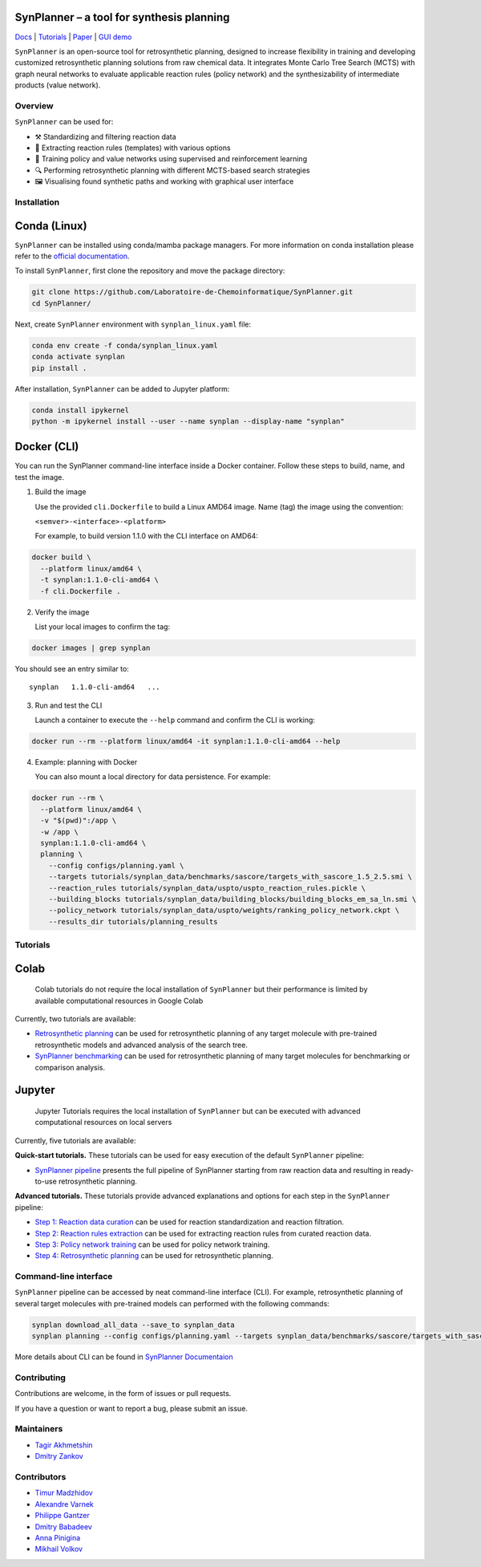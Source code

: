 .. image:: docs/images/banner.png

SynPlanner – a tool for synthesis planning
===========================================

Docs_  |  Tutorials_  |  Paper_  |  `GUI demo`_

.. _Docs: https://synplanner.readthedocs.io/
.. _Tutorials: https://github.com/Laboratoire-de-Chemoinformatique/SynPlanner/tree/main/tutorials
.. _Paper: https://doi.org/10.26434/chemrxiv-2024-bzpnd
.. _GUI demo: https://huggingface.co/spaces/Laboratoire-De-Chemoinformatique/SynPlanner

|License Badge|

.. |License Badge| image:: https://img.shields.io/github/license/Laboratoire-de-Chemoinformatique/SynPlanner
   :target: https://img.shields.io/github/license/Laboratoire-de-Chemoinformatique/SynPlanner
   :alt: License Badge

``SynPlanner`` is an open-source tool for retrosynthetic planning,
designed to increase flexibility in training and developing
customized retrosynthetic planning solutions from raw chemical data.
It integrates Monte Carlo Tree Search (MCTS) with graph neural networks
to evaluate applicable reaction rules (policy network) and
the synthesizability of intermediate products (value network).


Overview
-----------------------------

``SynPlanner`` can be used for:

- ⚒️ Standardizing and filtering reaction data
- 📑 Extracting reaction rules (templates) with various options
- 🧠 Training policy and value networks using supervised and reinforcement learning
- 🔍 Performing retrosynthetic planning with different MCTS-based search strategies
- 🖼️ Visualising found synthetic paths and working with graphical user interface


Installation
-----------------------------

Conda (Linux)
=============================

``SynPlanner`` can be installed using conda/mamba package managers.
For more information on conda installation please refer to the
`official documentation <https://github.com/conda-forge/miniforge>`_.

To install ``SynPlanner``, first clone the repository and move the package directory:

.. code-block:: bash

    git clone https://github.com/Laboratoire-de-Chemoinformatique/SynPlanner.git
    cd SynPlanner/

Next, create ``SynPlanner`` environment with ``synplan_linux.yaml`` file:

.. code-block:: bash

    conda env create -f conda/synplan_linux.yaml
    conda activate synplan
    pip install .


After installation, ``SynPlanner`` can be added to Jupyter platform:

.. code-block:: bash

    conda install ipykernel
    python -m ipykernel install --user --name synplan --display-name "synplan"

Docker (CLI)
=============================

You can run the SynPlanner command-line interface inside a Docker container. Follow these steps to build, name, and test the image.

1. Build the image

   Use the provided ``cli.Dockerfile`` to build a Linux AMD64 image. Name (tag) the image using the convention:

   ``<semver>-<interface>-<platform>``

   For example, to build version 1.1.0 with the CLI interface on AMD64::

.. code-block:: bash

       docker build \
         --platform linux/amd64 \
         -t synplan:1.1.0-cli-amd64 \
         -f cli.Dockerfile .

2. Verify the image

   List your local images to confirm the tag::

.. code-block:: bash

       docker images | grep synplan

You should see an entry similar to::

       synplan   1.1.0-cli-amd64   ...

3. Run and test the CLI

   Launch a container to execute the ``--help`` command and confirm the CLI is working::

.. code-block:: bash

       docker run --rm --platform linux/amd64 -it synplan:1.1.0-cli-amd64 --help

4. Example: planning with Docker

   You can also mount a local directory for data persistence. For example::

.. code-block:: bash

    docker run --rm \
      --platform linux/amd64 \
      -v "$(pwd)":/app \
      -w /app \
      synplan:1.1.0-cli-amd64 \
      planning \
        --config configs/planning.yaml \
        --targets tutorials/synplan_data/benchmarks/sascore/targets_with_sascore_1.5_2.5.smi \
        --reaction_rules tutorials/synplan_data/uspto/uspto_reaction_rules.pickle \
        --building_blocks tutorials/synplan_data/building_blocks/building_blocks_em_sa_ln.smi \
        --policy_network tutorials/synplan_data/uspto/weights/ranking_policy_network.ckpt \
        --results_dir tutorials/planning_results

Tutorials
-----------------------------

Colab
=============================

    Colab tutorials do not require the local installation of ``SynPlanner`` but their performance is limited by available computational resources in Google Colab

Currently, two tutorials are available:

- `Retrosynthetic planning <https://colab.research.google.com/github/Laboratoire-de-Chemoinformatique/SynPlanner/blob/main/colab/retrosynthetic_planning.ipynb>`_ can be used for retrosynthetic planning of any target molecule with pre-trained retrosynthetic models and advanced analysis of the search tree.
- `SynPlanner benchmarking <https://colab.research.google.com/github/Laboratoire-de-Chemoinformatique/SynPlanner/blob/main/colab/planning_benchmarking.ipynb>`_ can be used for retrosynthetic planning of many target molecules for benchmarking or comparison analysis.

Jupyter
=============================

    Jupyter Tutorials requires the local installation of ``SynPlanner`` but can be executed with advanced computational resources on local servers

Currently, five tutorials are available:

**Quick-start tutorials.** These tutorials can be used for easy execution of the default ``SynPlanner`` pipeline:

- `SynPlanner pipeline <https://github.com/Laboratoire-de-Chemoinformatique/SynPlanner/blob/main/tutorials/SynPlanner_Pipeline.ipynb>`_ presents the full pipeline of SynPlanner starting from raw reaction data and resulting in ready-to-use retrosynthetic planning.

**Advanced tutorials.** These tutorials provide advanced explanations and options for each step in the ``SynPlanner`` pipeline:

- `Step 1: Reaction data curation <https://github.com/Laboratoire-de-Chemoinformatique/SynPlanner/blob/main/tutorials/Step-1_Data_Curation.ipynb>`_ can be used for reaction standardization and reaction filtration.
- `Step 2: Reaction rules extraction <https://github.com/Laboratoire-de-Chemoinformatique/SynPlanner/blob/main/tutorials/Step-2_Rules_Extraction.ipynb>`_  can be used for extracting reaction rules from curated reaction data.
- `Step 3: Policy network training <https://github.com/Laboratoire-de-Chemoinformatique/SynPlanner/blob/main/tutorials/Step-3_Policy_Training.ipynb>`_ can be used for policy network training.
- `Step 4: Retrosynthetic planning <https://github.com/Laboratoire-de-Chemoinformatique/SynPlanner/blob/main/tutorials/Step-4_Retrosynthetic_Planning.ipynb>`_ can be used for retrosynthetic planning.

Command-line interface
-----------------------------

``SynPlanner`` pipeline can be accessed by neat command-line interface (CLI). For example, retrosynthetic planning of several target molecules  with pre-trained models can performed with the following commands:

.. code-block:: bash

    synplan download_all_data --save_to synplan_data
    synplan planning --config configs/planning.yaml --targets synplan_data/benchmarks/sascore/targets_with_sascore_1.5_2.5.smi --reaction_rules synplan_data/uspto/uspto_reaction_rules.pickle --building_blocks synplan_data/building_blocks/building_blocks_em_sa_ln.smi --policy_network synplan_data/uspto/weights/ranking_policy_network.ckpt --results_dir planning_results

More details about CLI can be found in `SynPlanner Documentaion <https://synplanner.readthedocs.io/en/latest/interfaces/cli.html>`_

Contributing
-----------------------------

Contributions are welcome, in the form of issues or pull requests.

If you have a question or want to report a bug, please submit an issue.

Maintainers
-----------------------------

* `Tagir Akhmetshin <https://github.com/tagirshin>`_
* `Dmitry Zankov <https://github.com/dzankov>`_

Contributors
-----------------------------

* `Timur Madzhidov <tmadzhidov@gmail.com>`_
* `Alexandre Varnek <varnek@unistra.fr>`_
* `Philippe Gantzer <https://github.com/PGantzer>`_
* `Dmitry Babadeev <https://github.com/prog420>`_
* `Anna Pinigina <anna.10081048@gmail.com>`_
* `Mikhail Volkov <https://github.com/mbvolkoff>`_

